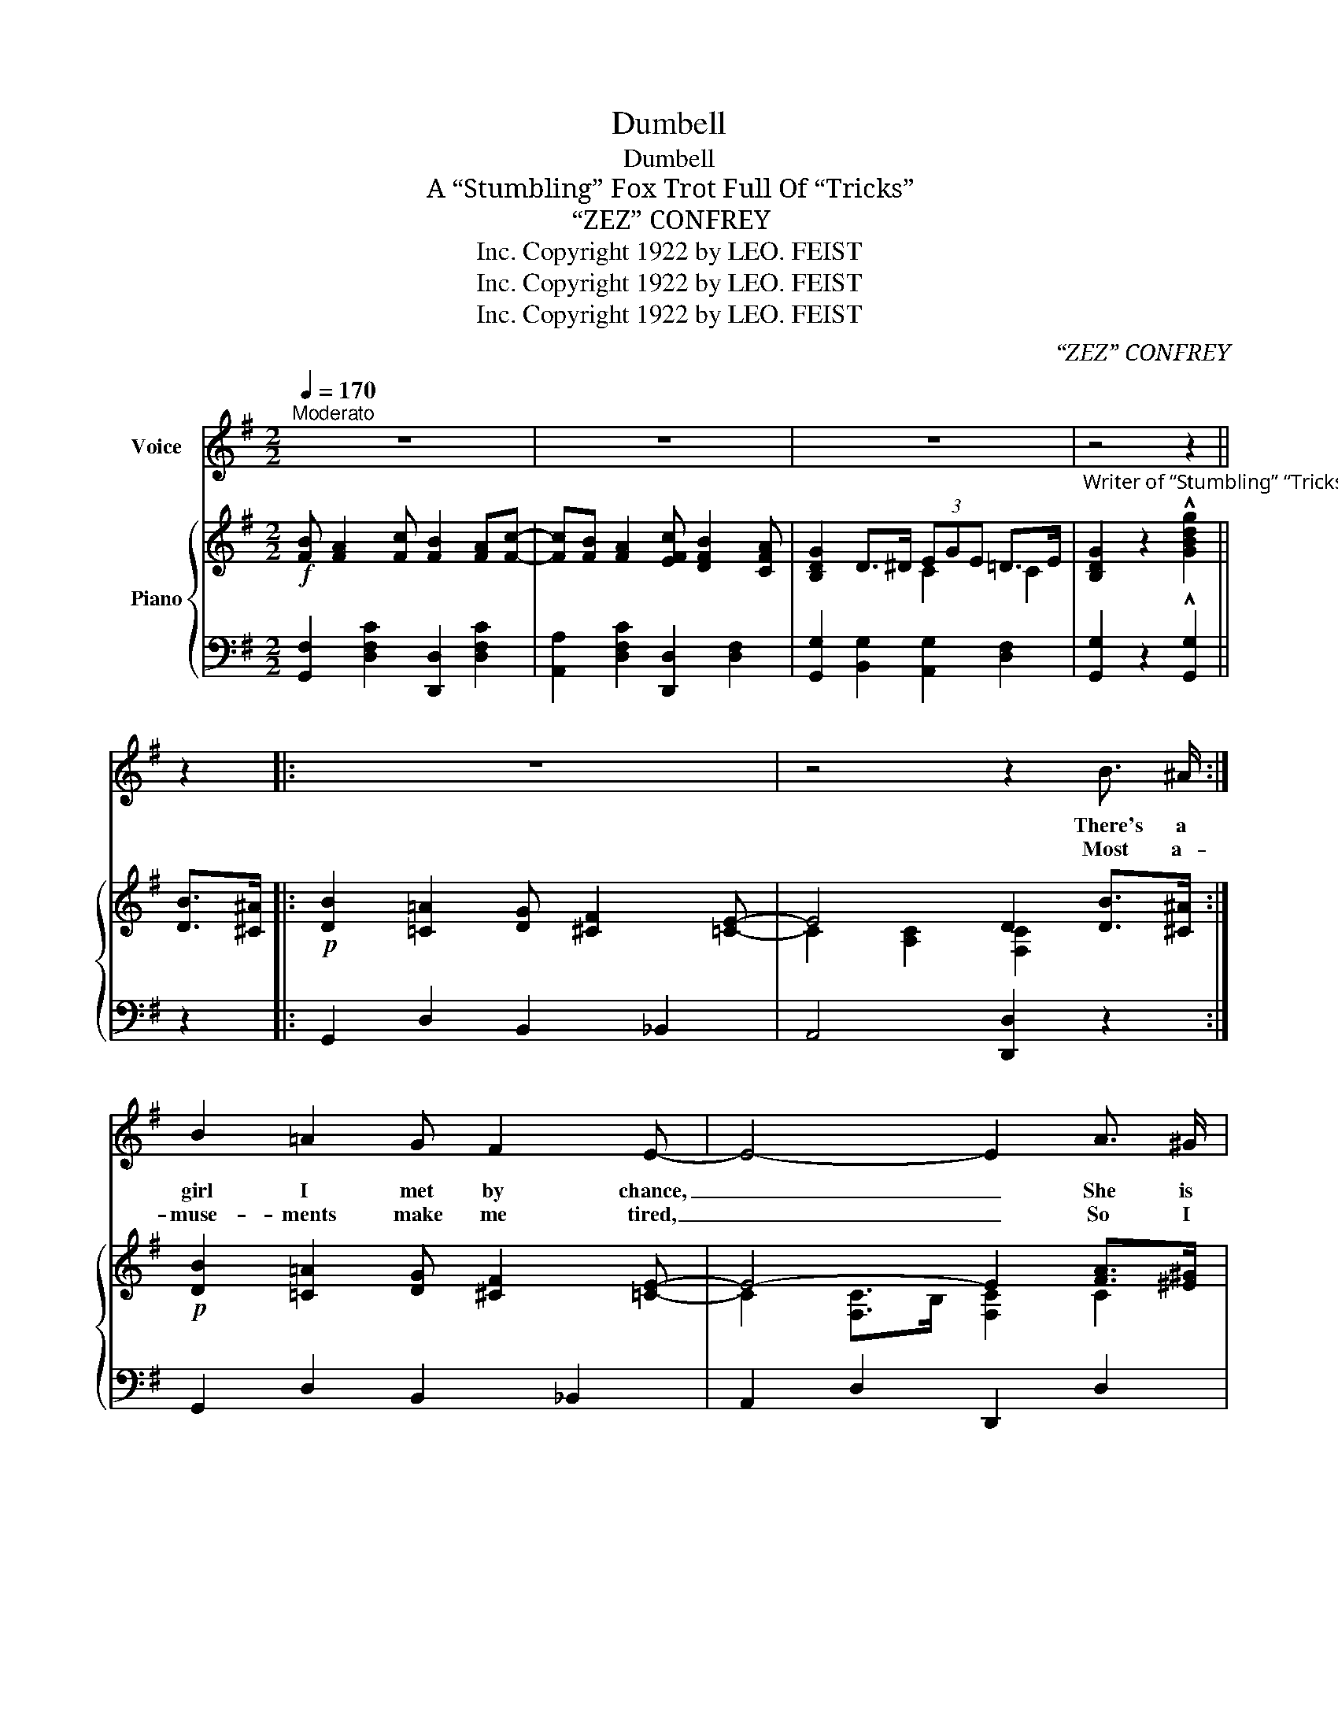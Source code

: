 X:1
T:Dumbell
T:Dumbell
T:A “Stumbling” Fox Trot Full Of “Tricks”
T:“ZEZ” CONFREY        
T:Copyright 1922 by LEO. FEIST, Inc.
T:Copyright 1922 by LEO. FEIST, Inc.
T:Copyright 1922 by LEO. FEIST, Inc.
C:“ZEZ” CONFREY
Z:Copyright 1922 by LEO. FEIST, Inc.
%%score 1 { ( 2 4 ) | 3 }
L:1/8
Q:1/4=170
M:2/2
K:G
V:1 treble nm="Voice"
V:2 treble nm="Piano"
V:4 treble 
V:3 bass 
V:1
"^Moderato" z8 | z8 | z8 | z4 z2 || z2 |: z8 | z4 z2 B3/2 ^A/ :| B2 =A2 G F2 E- | E4- E2 A3/2 ^G/ | %9
w: ||||||There's a|girl I met by chance,|_ _ She is|
w: ||||||Most a-|muse- ments make me tired,|_ _ So I|
 A2 =G2 F E3 | D4- D2 D2 | E2 G2 B d2 A- | A4- A2 d2 | ^A4- A2 d2 | B4- B2 B3/2 ^A/ | %15
w: dumb, but she can|dance, _ Last|night I took her to|_ _ a|Cab- * a-|ret, _ And she|
w: had my cot- tage|wired, _ And|now I lis- ten on|_ _ the|ra- * di-|o, _ There's a|
 B2 =A2 G F2 E- | E4- E2 A3/2 ^G/ | A2 =G2 F E3 | D4- D2 D2 | E2 G2 z2 B2 | B2 A2 z2 F2 | %21
w: does a brand new step,|_ _ Lots of|fun and full of|pep, _ I|call it the|“Dumb- bell” And|
w: band plays ev- 'ry day,|_ _ And most|ev'- ry thing they|play, _ Re-|minds me of|“Dumb- bell” My|
 G2 F2 z2 E2 | D2 || D2 E2 F2 |: G A2 G B2 G A- | AG B2 G A2 G | B4 A4- | A8 | A B2 A c2 A B- | %29
w: it goes this|way:|You start in|step- ping a- long, you can't|_ go wrong, do- ing the|“Dumb- bell”|_|Nev- er a more be- wild-|
w: feet start to|go.|||||||
 B A c2 A B2 A | d8- | d2 B2 c d2 G- | G4 A B2 F- | F4 G A2 E- | E8- | E2 A2 B c2 F- | F4 G A2 E- | %37
w: * er- ing tune will you|hear,|_ Then you are soothed,|* with a smooth|_ har- mo- ny,|_|* It al- most sounds|_ like a strange|
w: ||||||||
 E4 F G2 B- | B8- | B2 d2 B2 A2 | G A2 G B2 G A- | A G B2 G A2 G | B4 A4- | A8 | A B2 A c2 A B- | %45
w: _ re- ver- ie,|_|* But when you|sud- den- ly re- al- ize|_ That you're do- ing the|“Dumb- bell”|_|Take it from me, that you'll|
w: ||||||||
 B A c2 A B2 A | d8- | d2 d2 B G2 F- | F4 E4- | E2 E2 F ^G2 B- | B4 A4- | A2 A2 ^G2 A2 | %52
w: * a- gree, that it's a|bear,|_ It's so en- tran-|* cing,|_ you can't help dan-|* cing,|_ I simp- ly|
w: |||||||
 B A2 c B2 A c- | c B A2 c B2 A |1 G8- | G2 D2 E2 F2 :|2 G8- | G2 z2 z4 |] %58
w: can't get a- long with- out|_ it, That's all I can|say.|_ You start in|say.|_|
w: ||||||
V:2
!f! [FB] [FA]2 [Fc] [FB]2 [FA][Fc]- | [Fc][FB] [FA]2 [EFc] [DFB]2 [CFA] | [B,DG]2 D>^D (3EGE =D>E | %3
"^Writer of “Stumbling” “Tricks”etc." [B,DG]2 z2 !^![GBdg]2 || [DB]>[^C^A] |: %5
!p! [DB]2 [=C=A]2 [DG] [^CF]2 [=CE]- | E4 D2 [DB]>[^C^A] :|!p! [DB]2 [=C=A]2 [DG] [^CF]2 [=CE]- | %8
 E4- E2 [FA]>[^E^G] | [CFA]2 [C=E=G]2 [CDF] [CE]3 | D4- D2 [B,D]2 | [B,E]2 [DG]2 [EB] [Gd]2 [FA]- | %12
 A4- A2 [Fd]2 | ^A4- A2 [Fd]2 | B4- B2 [DB]>[^C^A] | [DB]2 [=C=A]2 [DG] [^CF]2 [=CE]- | %16
 E4- E2 [FA]>[^E^G] | [CFA]2 [C=E=G]2 [CDF] [CE]3 | D4- D2 [B,D]2 | [B,E]2 [DG]2 z2 [D^EB]2 | %20
 [DFB]2 [DFA]2 z2 [A,^B,F]2 | [=B,^CG]2 [A,CF]2 z2 [G,CE]2 | [F,=CD]2 || [A,CD]2 [A,CE]2 [A,CF]2 |: %24
!mf! G !>![DA]2 G [DB]2 G[DA]- | [DA]G [DB]2 G [DA]2 G | B4 A4- | A8 | %28
 A !>![DFB]2 A [DFc]2 A[FB]- | [FB]A [EFc]2 [FA] [FB]2 [FA] | d8- | d2 [GB]2 [Ac] [Bd]2 G- | %32
 G4 [CA] [DB]2 F- | F4 [B,^DG] [B,DA]2 [CE]- | E8- | [CE]2 [CA]2 [DB] [Ec]2 F- | %36
 F4 [CEG] [CEA]2 E- | E4 [CDF] [CEG]2 [DGB]- | B8- | B2 [DGBd]2 [^CGB]2 [=CDA]2 | %40
 G !>![DA]2 G [DB]2 G[DA]- | [DA]G [DB]2 G [DA]2 G | B4 A4- | A8 | A !>![DFB]2 A [DFc]2 A[FB]- | %45
 [FB]A [EFc]2 [FA] [FB]2 [FA] | d8- | d2 [DBd]2 [DGB] [B,DG]2 F- | F4 E4- | %49
 E2 [B,DE]2 [B,DF] [B,D^G]2 B- | B4 A4- | A2 [^CEA]2 [CE^G]2 [CEA]2 | %52
 [FB] [FA]2 [Fc] [FB]2 [FA][Fc]- | [Fc][FB] [FA]2 [EFc] [DFB]2 [CFA] |1 %54
 [B,DG]2 ((!>![EGd]2 [C_EG]2)) [^C=E=B]2 | [A,=CE]2 !>![A,CD]2 !>![A,CE]2 !>![A,CF]2 :|2 %56
 [B,DG]2 D>^D (3EGE =D>E | [B,DG]2 z2 !^![GBdg]2 z2 |] %58
V:3
 [G,,F,]2 [D,F,C]2 [D,,D,]2 [D,F,C]2 | [A,,A,]2 [D,F,C]2 [D,,D,]2 [D,F,]2 | %2
 [G,,G,]2 [B,,G,]2 [A,,G,]2 [D,F,]2 | [G,,G,]2 z2 !^![G,,G,]2 || z2 |: G,,2 D,2 B,,2 _B,,2 | %6
 A,,4 [D,,D,]2 z2 :| G,,2 D,2 B,,2 _B,,2 | A,,2 D,2 D,,2 D,2 | F,,2 D,2 D,,2 D,2 | %10
 F,,2 D,2 D,,2 D,2 | G,,2 [D,G,B,]2 [D,,D,]2 [D,G,B,]2 | [F,,F,]2 [F,A,C]2 [D,,D,]2 [D,F,C]2 | %13
 [F,,F,]2 [D,F,C]2 [D,,D,]2 [F,^A,]2 | [G,,G,]2 [D,G,B,]2 [D,,D,]2 [D,G,B,]2 | %15
 G,,2 D,2 B,,2 _B,,2 | A,,2 D,2 D,,2 D,2 | F,,2 D,2 D,,2 D,2 | F,,2 D,2 D,,2 D,2 | %19
 G,,2 [D,G,B,]2 [G,,G,]2 [^G,,^G,]2 | [A,,A,]2 [F,A,]2 [D,,D,]2 [^D,,^D,]2 | %21
 [E,,E,]2 z2 [A,,,A,,]2 z2 | [D,,D,]2 || [F,,F,]2 [E,,E,]2 [D,,D,]2 |: %24
 [G,,G,]2 [D,G,B,]2 [D,,D,]2 [D,G,]2 | [G,,G,]2 [D,G,B,]2 [D,,D,]2 [D,G,B,]2 | %26
 [E,,E,]2 z2 [A,,,A,,]2 z2 | [E,,E,]2 z2 [A,,,A,,]2 z2 | [F,,F,]2 [D,F,=C]2 [D,,D,]2 [D,F,C]2 | %29
 [F,,F,]2 [D,F,C]2 [D,,D,]2 [D,F,C]2 | [B,,B,]4 [A,,A,]4 | [G,,G,]2 z2 [D,,D,]4 | %32
 [G,,G,]2 z2 [D,,D,]2 z2 | [^D,,^D,]2 z2 [B,,,B,,]2 z2 | (([C,,C,]4 [B,,,B,,]4)) | %35
 [A,,,A,,]2 z2 z4 | [A,,,A,,]2 z2 [D,,D,]2 z2 | [A,,,A,,]2 z2 [D,,D,]2 z2 | %38
 [G,,G,]2 [D,G,B,]2 [D,,D,]2 [D,G,B,]2 | [G,,G,]2 [D,,D,]2 [E,,E,]2 [F,,F,]2 | %40
 [G,,G,]2 [D,G,B,]2 [D,,D,]2 [D,G,]2 | [G,,G,]2 [D,G,B,]2 [D,,D,]2 [D,G,B,]2 | %42
 [E,,E,]2 z2 [A,,,A,,]2 z2 | [E,,E,]2 z2 [A,,,A,,]2 z2 | [F,,F,]2 [D,F,=C]2 [D,,D,]2 [D,F,C]2 | %45
 [F,,F,]2 [D,F,C]2 [D,,D,]2 [D,F,C]2 | [B,,B,]4 [A,,A,]4 | [G,,G,]2 z2 [D,,D,]2 z2 | %48
 [B,,,B,,]2 z2 [E,,E,]2 z2 | [B,,B,]2 [^G,,^G,]2 [F,,F,]2 [=F,,=F,]2 | [E,,E,]4 [A,,A,]2 [B,,B,]2 | %51
 [^C,^C]2 [B,,B,]2 [^G,,^G,]2 [=G,,=G,]2 | [G,,F,]2 [D,F,=C]2 [D,,D,]2 [D,F,C]2 | %53
 [A,,A,]2 [D,F,C]2 [D,,D,]2 [D,F,]2 |1 [G,,G,]2 [C,_B,]2 [=F,A,]2 [A,,G,]2 | %55
 [D,^F,]2 [F,,F,]2 [E,,E,]2 [D,,D,]2 :|2 [G,,G,]2 [B,,G,]2 [A,,G,]2 [D,F,]2 | %57
 [G,,G,]2 z2 !^![G,,G,]2 z2 |] %58
V:4
 x8 | x8 | x4 C2 C2 | x6 || x2 |: x8 | C2 [A,C]2 [F,C]2 x2 :| x8 | C2 [F,C]>B, [F,C]2 C2 | x8 | %10
 B,2 [G,B,]>^A, B,2 x2 | x8 | F2 (3EFE D2 x2 | F2 (3EFE D2 x2 | [DG]2 (3EFE D2 x2 | x8 | %16
 C2 [F,C]>B, [F,C]2 C2 | x8 | B,2 [G,B,]>^A, B,2 x2 | x8 | x8 | x8 | x2 || x6 |: x8 | x8 | %26
 z2 [^CG]2 z2 [CG]2 | (3[^CF]AF [B,E]>A [CF]>A [B,E]2 | x8 | x8 | G2 D2 [CE] [CF]2 [B,G]- | %31
 [B,G]2 x6 | z2 [B,D]2 x4 | z2 [A,B,]2 x4 | C2 A,2 ^G, D3 | x8 | z2 [CD]2 x4 | z2 [F,C]2 x4 | %38
 [DG]2 G>E (3FGF E>F | D2 x6 | x8 | x8 | z2 [^CG]2 z2 [CG]2 | (3[^CF]AF [B,E]>A [CF]>A [B,E]2 | %44
 x8 | x8 | G2 D2 [CE] [CF]2 [B,G]- | [B,G]2 x6 | z2 [^G,D]2 z2 [G,D]2 | z2 x6 | %50
 z2 [^C=G]2 [CG]2 [DG]2 | [EG]2 x6 | x8 | x8 |1 x8 | x8 :|2 x4 C2 C2 | x8 |] %58

